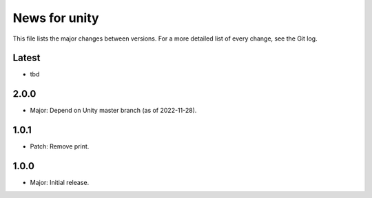 News for unity
==============

This file lists the major changes between versions. For a more detailed list
of every change, see the Git log.

Latest
------
* tbd

2.0.0
-----
* Major: Depend on Unity master branch (as of 2022-11-28).

1.0.1
-----
* Patch: Remove print.

1.0.0
-----
* Major: Initial release.
